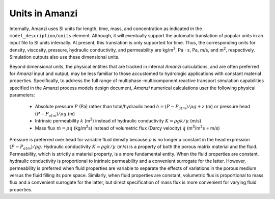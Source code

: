 Units in Amanzi
---------------

Internally, Amanzi uses SI units for length, time, mass, and
concentration as indicated in the ``model_description/units``
element. Although, it will eventually support the automatic
translation of popular units in an input file to SI units internally.
At present, this translation is only supported for time. Thus, the
corresponding units for density, viscosity, pressure, hydraulic
conductivity, and permeability are kg/m\ :sup:`3`\ , Pa :math:`\cdot`
s, Pa, m/s, and m\ :sup:`2`\ , respectively.  Simulation outputs also
use these dimensional units.

Beyond dimensional units, the physical entities that are tracked in
internal *Amanzi* calculations, and are often preferred for *Amanzi*
input and output, may be less familiar to those accustomed to
hydrologic applications with constant material properties.
Specifically, to address the full range of multiphase-multicomponent
reactive transport simulation capabilities specified in the Amanzi
process models design document, *Amanzi* numerical calculations
user the following physical parameters:

      *	Absolute pressure :math:`P` (Pa) rather than
	total/hydraulic head :math:`h = (P-P_{atm})/\rho g + z` (m) or 
	pressure head :math:`(P-P_{atm})/\rho g` (m)

      *	Intrinsic permeability :math:`k` (m\ :sup:`2`\ ) instead of
	hydraulic conductivity :math:`K = \rho g k/\mu` (m/s)

      *	Mass flux :math:`\dot{m} = \rho \dot{q}` (kg/m\ :sup:`2`\ s) instead of 
	volumetric flux (Darcy velocity) :math:`\dot{q}` 
	(m\ :sup:`3`\ /m\ :sup:`2`\ s = m/s)

Pressure is preferred over head for variable fluid density because
:math:`\rho` is no longer a constant in the head expression
:math:`(P-P_{atm})/\rho g`.  Hydraulic conductivity :math:`K = \rho g
k/\mu` (m/s) is a property of both the porous matrix material and the
fluid. Permeability, which is strictly a material property, is a more
fundamental entity. When the fluid properties are constant, hydraulic
conductivity is proportional to intrinsic permeability and a
convenient surrogate for the latter.  However, permeability is
preferred when fluid properties are variable to separate the effects
of variations in the porous medium versus the fluid filling its pore
space. Similarly, when fluid properties are constant, volumetric flux
is proportional to mass flux and a convenient surrogate for the
latter, but direct specification of mass flux is more convenient for
varying fluid properties.
